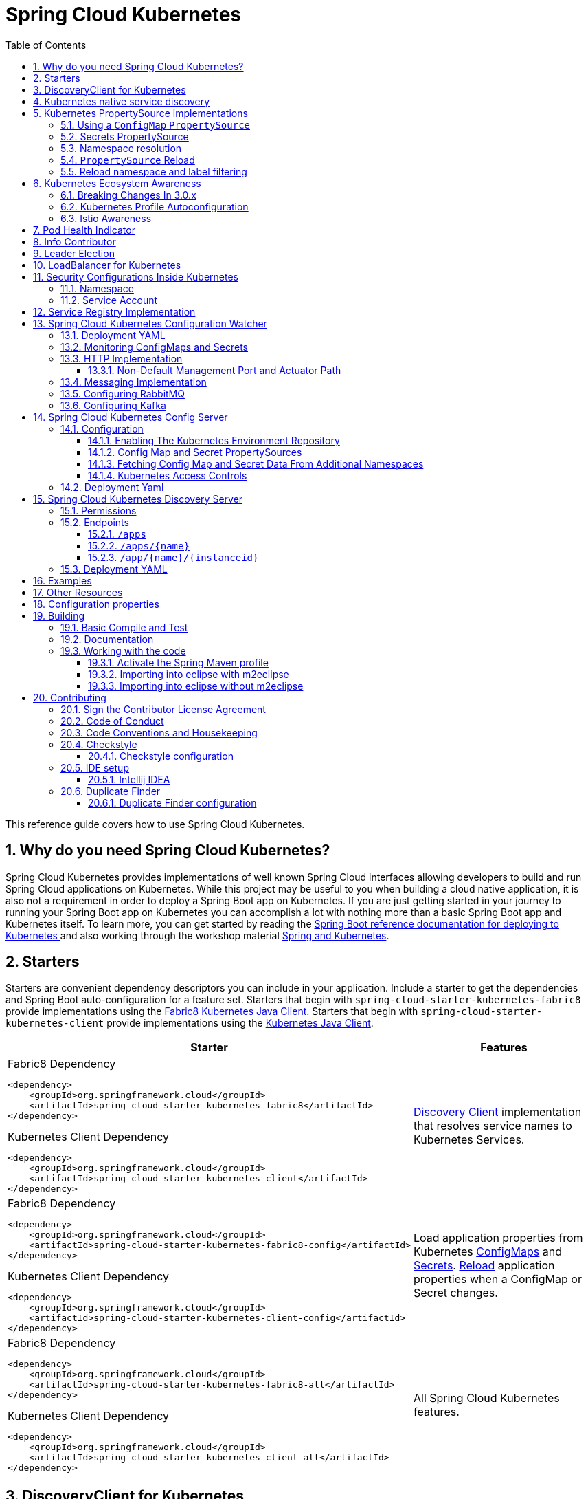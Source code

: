 ////
DO NOT EDIT THIS FILE. IT WAS GENERATED.
Manual changes to this file will be lost when it is generated again.
Edit the files in the src/main/asciidoc/ directory instead.
////


= Spring Cloud Kubernetes
:doctype: book
:idprefix:
:idseparator: -
:toc: left
:toclevels: 4
:tabsize: 4
:numbered:
:sectanchors:
:sectnums:
:icons: font
:hide-uri-scheme:
:docinfo: shared,private

:sc-ext: java
:project-full-name: Spring Cloud Kubernetes
:all: {asterisk}{asterisk}

This reference guide covers how to use Spring Cloud Kubernetes.

== Why do you need Spring Cloud Kubernetes?

Spring Cloud Kubernetes provides implementations of well known Spring Cloud interfaces allowing developers to build and run Spring Cloud applications on Kubernetes.  While this project may be useful to you when building a cloud native application, it is also not a requirement in order to deploy a Spring Boot app on Kubernetes.  If you are just getting started in your journey to running your Spring Boot app on Kubernetes you can accomplish a lot with nothing more than a basic Spring Boot app and Kubernetes itself.  To learn more, you can get started by reading the https://docs.spring.io/spring-boot/docs/current/reference/htmlsingle/#cloud-deployment-kubernetes[Spring Boot reference documentation for deploying to Kubernetes ] and also working through the workshop material https://hackmd.io/@ryanjbaxter/spring-on-k8s-workshop[Spring and Kubernetes].

== Starters

Starters are convenient dependency descriptors you can include in your
application. Include a starter to get the dependencies and Spring Boot
auto-configuration for a feature set.  Starters that begin with `spring-cloud-starter-kubernetes-fabric8`
provide implementations using the https://github.com/fabric8io/kubernetes-client[Fabric8 Kubernetes Java Client].
Starters that begin with
`spring-cloud-starter-kubernetes-client` provide implementations using the https://github.com/kubernetes-client/java[Kubernetes Java Client].

[cols="a,d"]
|===
| Starter | Features

| [source,xml]
.Fabric8 Dependency
----
<dependency>
    <groupId>org.springframework.cloud</groupId>
    <artifactId>spring-cloud-starter-kubernetes-fabric8</artifactId>
</dependency>
----

[source,xml]
.Kubernetes Client Dependency
----
<dependency>
    <groupId>org.springframework.cloud</groupId>
    <artifactId>spring-cloud-starter-kubernetes-client</artifactId>
</dependency>
----
| <<DiscoveryClient for Kubernetes,Discovery Client>> implementation that
resolves service names to Kubernetes Services.

| [source,xml]
.Fabric8 Dependency
----
<dependency>
    <groupId>org.springframework.cloud</groupId>
    <artifactId>spring-cloud-starter-kubernetes-fabric8-config</artifactId>
</dependency>
----

[source,xml]
.Kubernetes Client Dependency
----
<dependency>
    <groupId>org.springframework.cloud</groupId>
    <artifactId>spring-cloud-starter-kubernetes-client-config</artifactId>
</dependency>
----
| Load application properties from Kubernetes
<<configmap-propertysource,ConfigMaps>> and <<Secrets PropertySource,Secrets>>.
<<propertysource-reload,Reload>> application properties when a ConfigMap or
Secret changes.

| [source,xml]
.Fabric8 Dependency
----
<dependency>
    <groupId>org.springframework.cloud</groupId>
    <artifactId>spring-cloud-starter-kubernetes-fabric8-all</artifactId>
</dependency>
----

[source,xml]
.Kubernetes Client Dependency
----
<dependency>
    <groupId>org.springframework.cloud</groupId>
    <artifactId>spring-cloud-starter-kubernetes-client-all</artifactId>
</dependency>
----
| All Spring Cloud Kubernetes features.
|===

== DiscoveryClient for Kubernetes

This project provides an implementation of https://github.com/spring-cloud/spring-cloud-commons/blob/master/spring-cloud-commons/src/main/java/org/springframework/cloud/client/discovery/DiscoveryClient.java[Discovery Client]
for https://kubernetes.io[Kubernetes].
This client lets you query Kubernetes endpoints (see https://kubernetes.io/docs/user-guide/services/[services]) by name.
A service is typically exposed by the Kubernetes API server as a collection of endpoints that represent `http` and `https` addresses and that a client can
access from a Spring Boot application running as a pod.

This is something that you get for free by adding the following dependency inside your project:

====
HTTP Based `DiscoveryClient`
[source,xml]
----
<dependency>
    <groupId>org.springframework.cloud</groupId>
    <artifactId>spring-cloud-starter-kubernetes-discoveryclient</artifactId>
</dependency>
----
====

NOTE: `spring-cloud-starter-kubernetes-discoveryclient` is designed to be used with the
<<spring-cloud-kubernetes-discoveryserver, Spring Cloud Kubernetes DiscoveryServer>>.

====
Fabric8 Kubernetes Client
[source,xml]
----
<dependency>
    <groupId>org.springframework.cloud</groupId>
    <artifactId>spring-cloud-starter-kubernetes-fabric8</artifactId>
</dependency>
----
====

====
Kubernetes Java Client
[source,xml]
----
<dependency>
    <groupId>org.springframework.cloud</groupId>
    <artifactId>spring-cloud-starter-kubernetes-client</artifactId>
</dependency>
----
====

To enable loading of the `DiscoveryClient`, add `@EnableDiscoveryClient` to the according configuration or application class, as the following example shows:

====
[source,java]
----
@SpringBootApplication
@EnableDiscoveryClient
public class Application {
  public static void main(String[] args) {
    SpringApplication.run(Application.class, args);
  }
}
----
====

Then you can inject the client in your code simply by autowiring it, as the following example shows:

====
[source,java]
----
@Autowired
private DiscoveryClient discoveryClient;
----
====

You can choose to enable `DiscoveryClient` from all namespaces by setting the following property in `application.properties`:

====
[source]
----
spring.cloud.kubernetes.discovery.all-namespaces=true
----
====

To discover services and endpoints only from specified namespaces you should set property `all-namespaces` to `false` and set the following property in `application.properties` (in this example namespaces are: `ns1` and `ns2`).

====
[source]
----
spring.cloud.kubernetes.discovery.namespaces[0]=ns1
spring.cloud.kubernetes.discovery.namespaces[1]=ns2
----
====

To discover service endpoint addresses that are not marked as "ready" by the kubernetes api server, you can set the following property in `application.properties` (default: false):

====
[source]
----
spring.cloud.kubernetes.discovery.include-not-ready-addresses=true
----
NOTE: This might be useful when discovering services for monitoring purposes, and would enable inspecting the `/health` endpoint of not-ready service instances.
====

If your service exposes multiple ports, you will need to specify which port the `DiscoveryClient` should use.
The `DiscoveryClient` will choose the port using the following logic.

1. If the service has a label `primary-port-name` it will use the port with the name specified in the label's value.
2. If no label is present, then the port name specified in `spring.cloud.kubernetes.discovery.primary-port-name` will be used.
3. If neither of the above are specified it will use the port named `https`.
4. If none of the above conditions are met it will use the port named `http`.
5. As a last resort it wil pick the first port in the list of ports.

WARNING:  The last option may result in non-deterministic behaviour.
Please make sure to configure your service and/or application accordingly.

By default all of the ports and their names will be added to the metadata of the `ServiceInstance`.

If, for any reason, you need to disable the `DiscoveryClient`, you can set the following property in `application.properties`:

====
[source]
----
spring.cloud.kubernetes.discovery.enabled=false
----
====

Some Spring Cloud components use the `DiscoveryClient` in order to obtain information about the local service instance. For
this to work, you need to align the Kubernetes service name with the `spring.application.name` property.

NOTE:  `spring.application.name` has no effect as far as the name registered for the application within Kubernetes

Spring Cloud Kubernetes can also watch the Kubernetes service catalog for changes and update the
`DiscoveryClient` implementation accordingly. By "watch" we mean that we will publish a heartbeat event every `spring.cloud.kubernetes.discovery.catalog-services-watch-delay`
milliseconds (by default it is `30000`). The heartbeat event will contain the target references (and their namespaces of the addresses of all endpoints
(for the exact details of what will get returned you can take a look inside `KubernetesCatalogWatch`). This is an implementation detail, and listeners of the heartbeat event
should not rely on the details. Instead, they should see if there are differences between two subsequent heartbeats via `equals` method. We will take care to return a correct implementation that adheres to the equals contract.
The endpoints will be queried in either all namespaces (enabled via `spring.cloud.kubernetes.discovery.all-namespaces=true`), or
we will use: xref:property-source-config.adoc#namespace-resolution[Namespace Resolution].




In order to enable this functionality you need to add
`@EnableScheduling` on a configuration class in your application.

== Kubernetes native service discovery

Kubernetes itself is capable of (server side) service discovery (see: https://kubernetes.io/docs/concepts/services-networking/service/#discovering-services).
Using native kubernetes service discovery ensures compatibility with additional tooling, such as Istio (https://istio.io), a service mesh that is capable of load balancing, circuit breaker, failover, and much more.

The caller service then need only refer to names resolvable in a particular Kubernetes cluster. A simple implementation might use a spring `RestTemplate` that refers to a fully qualified domain name (FQDN), such as `https://{service-name}.{namespace}.svc.{cluster}.local:{service-port}`.

Additionally, you can use Hystrix for:

* Circuit breaker implementation on the caller side, by annotating the spring boot application class with `@EnableCircuitBreaker`
* Fallback functionality, by annotating the respective method with `@HystrixCommand(fallbackMethod=`

== Kubernetes PropertySource implementations

The most common approach to configuring your Spring Boot application is to create an `application.properties` or `application.yaml` or
an `application-profile.properties` or `application-profile.yaml` file that contains key-value pairs that provide customization values to your
application or Spring Boot starters. You can override these properties by specifying system properties or environment
variables.

To enable this functionality you need to set `spring.config.import=kubernetes:` in your application's configuration properties.
Currently you can not specify a ConfigMap or Secret to load using `spring.config.import`, by default Spring Cloud Kubernetes
will load a ConfigMap and/or Secret based on the `spring.application.name` property.  If `spring.application.name` is not set it will
load a ConfigMap and/or Secret with the name `application`.

If you would like to load Kubernetes `PropertySource`s during the bootstrap phase like it worked prior to the 3.0.x release
you can either add `spring-cloud-starter-bootstrap` to your application's classpath or set `spring.cloud.bootstrap.enabled=true`
as an environment variable.

[[configmap-propertysource]]
=== Using a `ConfigMap` `PropertySource`

Kubernetes provides a resource named https://kubernetes.io/docs/user-guide/configmap/[`ConfigMap`] to externalize the
parameters to pass to your application in the form of key-value pairs or embedded `application.properties` or `application.yaml` files.
The link:https://github.com/spring-cloud/spring-cloud-kubernetes/tree/master/spring-cloud-kubernetes-fabric8-config[Spring Cloud Kubernetes Config] project makes Kubernetes `ConfigMap` instances available
during application startup and triggers hot reloading of beans or Spring context when changes are detected on
observed `ConfigMap` instances.

Everything that follows is explained mainly referring to examples using ConfigMaps, but the same stands for
Secrets, i.e.: every feature is supported for both.

The default behavior is to create a `Fabric8ConfigMapPropertySource` (or a `KubernetesClientConfigMapPropertySource`) based on a Kubernetes `ConfigMap` that has a `metadata.name` value of either the name of
your Spring application (as defined by its `spring.application.name` property) or a custom name defined within the
`application.properties` file under the following key: `spring.cloud.kubernetes.config.name`.

However, more advanced configuration is possible where you can use multiple `ConfigMap` instances.
The `spring.cloud.kubernetes.config.sources` list makes this possible.
For example, you could define the following `ConfigMap` instances:

====
[source,yaml]
----
spring:
  application:
    name: cloud-k8s-app
  cloud:
    kubernetes:
      config:
        name: default-name
        namespace: default-namespace
        sources:
         # Spring Cloud Kubernetes looks up a ConfigMap named c1 in namespace default-namespace
         - name: c1
         # Spring Cloud Kubernetes looks up a ConfigMap named default-name in whatever namespace n2
         - namespace: n2
         # Spring Cloud Kubernetes looks up a ConfigMap named c3 in namespace n3
         - namespace: n3
           name: c3
----
====

In the preceding example, if `spring.cloud.kubernetes.config.namespace` had not been set,
the `ConfigMap` named `c1` would be looked up in the namespace that the application runs.
See <<namespace-resolution,Namespace resolution>> to get a better understanding of how the namespace
of the application is resolved.


Any matching `ConfigMap` that is found is processed as follows:

* Apply individual configuration properties.
* Apply as `yaml` (or `properties`) the content of any property that is named by the value of `spring.application.name`
  (if it's not present, by `application.yaml/properties`)
* Apply as a properties file the content of the above name + each active profile.

An example should make a lot more sense. Let's suppose that `spring.application.name=my-app` and that
we have a single active profile called `k8s`. For a configuration as below:


====
[source]
----
kind: ConfigMap
apiVersion: v1
metadata:
  name: my-app
data:
  my-app.yaml: |-
    ...
  my-app-k8s.yaml: |-
    ..
  my-app-dev.yaml: |-
   ..
  someProp: someValue
----
====

These is what we will end-up loading:

 - `my-app.yaml` treated as a file
 - `my-app-k8s.yaml` treated as a file
 - `my-app-dev.yaml` _ignored_, since `dev` is _not_ an active profile
 - `someProp: someValue` plain property

The single exception to the aforementioned flow is when the `ConfigMap` contains a *single* key that indicates
the file is a YAML or properties file. In that case, the name of the key does NOT have to be `application.yaml` or
`application.properties` (it can be anything) and the value of the property is treated correctly.
This features facilitates the use case where the `ConfigMap` was created by using something like the following:

====
[source]
----
kubectl create configmap game-config --from-file=/path/to/app-config.yaml
----
====

Assume that we have a Spring Boot application named `demo` that uses the following properties to read its thread pool
configuration.

* `pool.size.core`
* `pool.size.maximum`

This can be externalized to config map in `yaml` format as follows:

====
[source,yaml]
----
kind: ConfigMap
apiVersion: v1
metadata:
  name: demo
data:
  pool.size.core: 1
  pool.size.max: 16
----
====

Individual properties work fine for most cases. However, sometimes, embedded `yaml` is more convenient. In this case, we
use a single property named `application.yaml` to embed our `yaml`, as follows:

====
[source,yaml]
----
kind: ConfigMap
apiVersion: v1
metadata:
  name: demo
data:
  application.yaml: |-
    pool:
      size:
        core: 1
        max:16
----
====

The following example also works:

====
[source,yaml]
----
kind: ConfigMap
apiVersion: v1
metadata:
  name: demo
data:
  custom-name.yaml: |-
    pool:
      size:
        core: 1
        max:16
----
====

You can also define the search to happen based on labels, for example:


====
[source,yaml]
----
spring:
  application:
    name: labeled-configmap-with-prefix
  cloud:
    kubernetes:
      config:
        enableApi: true
        useNameAsPrefix: true
        namespace: spring-k8s
        sources:
          - labels:
              letter: a
----
====

This will search for every configmap in namespace `spring-k8s` that has labels `{letter : a}`. The important
thing to notice here is that unlike reading a configmap by name, this can result in _multiple_ config maps read.
As usual, the same feature is supported for secrets.

You can also configure Spring Boot applications differently depending on active profiles that are merged together
when the `ConfigMap` is read. You can provide different property values for different profiles by using an
`application.properties` or `application.yaml` property, specifying profile-specific values, each in their own document
(indicated by the `---` sequence), as follows:

====
[source,yaml]
----
kind: ConfigMap
apiVersion: v1
metadata:
  name: demo
data:
  application.yml: |-
    greeting:
      message: Say Hello to the World
    farewell:
      message: Say Goodbye
    ---
    spring:
      profiles: development
    greeting:
      message: Say Hello to the Developers
    farewell:
      message: Say Goodbye to the Developers
    ---
    spring:
      profiles: production
    greeting:
      message: Say Hello to the Ops
----
====

In the preceding case, the configuration loaded into your Spring Application with the `development` profile is as follows:

====
[source,yaml]
----
  greeting:
    message: Say Hello to the Developers
  farewell:
    message: Say Goodbye to the Developers
----
====

However, if the `production` profile is active, the configuration becomes:

====
[source,yaml]
----
  greeting:
    message: Say Hello to the Ops
  farewell:
    message: Say Goodbye
----
====

If both profiles are active, the property that appears last within the `ConfigMap` overwrites any preceding values.

Another option is to create a different config map per profile and spring boot will automatically fetch it based
on active profiles

====
[source,yaml]
----
kind: ConfigMap
apiVersion: v1
metadata:
  name: demo
data:
  application.yml: |-
    greeting:
      message: Say Hello to the World
    farewell:
      message: Say Goodbye
----
====
====
[source,yaml]
----
kind: ConfigMap
apiVersion: v1
metadata:
  name: demo-development
data:
  application.yml: |-
    spring:
      profiles: development
    greeting:
      message: Say Hello to the Developers
    farewell:
      message: Say Goodbye to the Developers
----
====
====
[source,yaml]
----
kind: ConfigMap
apiVersion: v1
metadata:
  name: demo-production
data:
  application.yml: |-
    spring:
      profiles: production
    greeting:
      message: Say Hello to the Ops
    farewell:
      message: Say Goodbye
----
====


To tell Spring Boot which `profile` should be enabled see the https://docs.spring.io/spring-boot/docs/current/reference/html/features.html#features.profiles[Spring Boot documentation].
One option for activating a specific profile when deploying to Kubernetes is to launch your Spring Boot application with an environment variable that you can define in the PodSpec at the container specification.
 Deployment resource file, as follows:

====
[source,yaml]
----
apiVersion: apps/v1
kind: Deployment
metadata:
  name: deployment-name
  labels:
    app: deployment-name
spec:
  replicas: 1
  selector:
    matchLabels:
      app: deployment-name
  template:
    metadata:
      labels:
        app: deployment-name
    spec:
        containers:
        - name: container-name
          image: your-image
          env:
          - name: SPRING_PROFILES_ACTIVE
            value: "development"
----
====

You could run into a situation where there are multiple configs maps that have the same property names. For example:

====
[source,yaml]
----
kind: ConfigMap
apiVersion: v1
metadata:
  name: config-map-one
data:
  application.yml: |-
    greeting:
      message: Say Hello from one
----
====

and

====
[source,yaml]
----
kind: ConfigMap
apiVersion: v1
metadata:
  name: config-map-two
data:
  application.yml: |-
    greeting:
      message: Say Hello from two
----
====

Depending on the order in which you place these in `bootstrap.yaml|properties`, you might end up with an un-expected result (the last config map wins). For example:

====
[source,yaml]
----
spring:
  application:
    name: cloud-k8s-app
  cloud:
    kubernetes:
      config:
        namespace: default-namespace
        sources:
         - name: config-map-two
         - name: config-map-one
----
====

will result in property `greetings.message` being `Say Hello from one`.

There is a way to change this default configuration by specifying `useNameAsPrefix`. For example:

====
[source,yaml]
----
spring:
  application:
    name: with-prefix
  cloud:
    kubernetes:
      config:
        useNameAsPrefix: true
        namespace: default-namespace
        sources:
          - name: config-map-one
            useNameAsPrefix: false
          - name: config-map-two
----
====

Such a configuration will result in two properties being generated:

 - `greetings.message` equal to `Say Hello from one`.

 - `config-map-two.greetings.message` equal to `Say Hello from two`

Notice that `spring.cloud.kubernetes.config.useNameAsPrefix` has a _lower_ priority than `spring.cloud.kubernetes.config.sources.useNameAsPrefix`.
This allows you to set a "default" strategy for all sources, at the same time allowing to override only a few.

If using the config map name is not an option, you can specify a different strategy, called : `explicitPrefix`. Since this is an _explicit_ prefix that
you select, it can only be supplied to the `sources` level. At the same time it has a higher priority than `useNameAsPrefix`. Let's suppose we have a third config map with these entries:


====
[source,yaml]
----
kind: ConfigMap
apiVersion: v1
metadata:
  name: config-map-three
data:
  application.yml: |-
    greeting:
      message: Say Hello from three
----
====

A configuration like the one below:

====
[source,yaml]
----
spring:
  application:
    name: with-prefix
  cloud:
    kubernetes:
      config:
        useNameAsPrefix: true
        namespace: default-namespace
        sources:
          - name: config-map-one
            useNameAsPrefix: false
          - name: config-map-two
            explicitPrefix: two
          - name: config-map-three
----
====

will result in three properties being generated:

 - `greetings.message` equal to `Say Hello from one`.

 - `two.greetings.message` equal to `Say Hello from two`.

 - `config-map-three.greetings.message` equal to `Say Hello from three`.

The same way you configure a prefix for configmaps, you can do it for secrets also; both for secrets that are based on name
and the ones based on labels. For example:

====
[source.yaml]
----
spring:
  application:
    name: prefix-based-secrets
  cloud:
    kubernetes:
      secrets:
        enableApi: true
        useNameAsPrefix: true
        namespace: spring-k8s
        sources:
          - labels:
              letter: a
            useNameAsPrefix: false
          - labels:
              letter: b
            explicitPrefix: two
          - labels:
              letter: c
          - labels:
              letter: d
            useNameAsPrefix: true
          - name: my-secret
----
====

The same processing rules apply when generating property source as for config maps. The only difference is that
potentially, looking up secrets by labels can mean that we find more than one source. In such a case, prefix (if specified via `useNameAsPrefix`)
will be the names of all secrets found for those particular labels.

One more thing to bear in mind is that we support `prefix` per _source_, not per secret. The easiest way to explain this is via an example:

====
[source.yaml]
----
spring:
  application:
    name: prefix-based-secrets
  cloud:
    kubernetes:
      secrets:
        enableApi: true
        useNameAsPrefix: true
        namespace: spring-k8s
        sources:
          - labels:
              color: blue
            useNameAsPrefix: true
----
====

Suppose that a query matching such a label will provide two secrets as a result: `secret-a` and `secret-b`.
Both of these secrets have the same property name: `color=sea-blue` and `color=ocean-blue`. It is undefined which
`color` will end-up as part of property sources, but the prefix for it will be `secret-a.secret-b`
(concatenated sorted naturally, names of the secrets).

If you need more fine-grained results, adding more labels to identify the secret uniquely would be an option.



By default, besides reading the config map that is specified in the `sources` configuration, Spring will also try to read
all properties from "profile aware" sources. The easiest way to explain this is via an example. Let's suppose your application
enables a profile called "dev" and you have a configuration like the one below:

====
[source,yaml]
----
spring:
  application:
    name: spring-k8s
  cloud:
    kubernetes:
      config:
        namespace: default-namespace
        sources:
          - name: config-map-one
----
====

Besides reading the `config-map-one`, Spring will also try to read `config-map-one-dev`; in this particular order. Each active profile
generates such a profile aware config map.

Though your application should not be impacted by such a config map, it can be disabled if needed:

====
[source,yaml]
----
spring:
  application:
    name: spring-k8s
  cloud:
    kubernetes:
      config:
        includeProfileSpecificSources: false
        namespace: default-namespace
        sources:
          - name: config-map-one
            includeProfileSpecificSources: false
----
====

Notice that just like before, there are two levels where you can specify this property: for all config maps or
for individual ones; the latter having a higher priority.

NOTE: You should check the security configuration section. To access config maps from inside a pod you need to have the correct
Kubernetes service accounts, roles and role bindings.

Another option for using `ConfigMap` instances is to mount them into the Pod by running the Spring Cloud Kubernetes application
and having Spring Cloud Kubernetes read them from the file system.
This behavior is controlled by the `spring.cloud.kubernetes.config.paths` property. You can use it in
addition to or instead of the mechanism described earlier.
You can specify multiple (exact) file paths in `spring.cloud.kubernetes.config.paths` by using the `,` delimiter.

NOTE: You have to provide the full exact path to each property file, because directories are not being recursively parsed.

NOTE:  If you use `spring.cloud.kubernetes.config.paths` or `spring.cloud.kubernetes.secrets.path` the automatic reload
functionality will not work.  You will need to make a `POST` request to the `/actuator/refresh` endpoint or
restart/redeploy the application.

[#config-map-fail-fast]
In some cases, your application may be unable to load some of your `ConfigMaps` using the Kubernetes API.
If you want your application to fail the start-up process in such cases, you can set
`spring.cloud.kubernetes.config.fail-fast=true` to make the application start-up fail with an Exception.

[#config-map-retry]
You can also make your application retry loading `ConfigMap` property sources on a failure. First, you need to
set `spring.cloud.kubernetes.config.fail-fast=true`. Then you need to add `spring-retry`
and `spring-boot-starter-aop` to your classpath. You can configure retry properties such as
the maximum number of attempts, backoff options like initial interval, multiplier, max interval by setting the
`spring.cloud.kubernetes.config.retry.*` properties.

NOTE: If you already have `spring-retry` and `spring-boot-starter-aop` on the classpath for some reason
and want to enable fail-fast, but do not want retry to be enabled; you can disable retry for `ConfigMap` `PropertySources`
by setting `spring.cloud.kubernetes.config.retry.enabled=false`.

.Properties:
[options="header,footer"]
|===
| Name                                                    | Type      | Default                      | Description
| `spring.cloud.kubernetes.config.enabled`                | `Boolean` | `true`                       | Enable ConfigMaps `PropertySource`
| `spring.cloud.kubernetes.config.name`                   | `String`  | `${spring.application.name}` | Sets the name of `ConfigMap` to look up
| `spring.cloud.kubernetes.config.namespace`              | `String`  | Client namespace             | Sets the Kubernetes namespace where to lookup
| `spring.cloud.kubernetes.config.paths`                  | `List`    | `null`                       | Sets the paths where `ConfigMap` instances are mounted
| `spring.cloud.kubernetes.config.enableApi`              | `Boolean` | `true`                       | Enable or disable consuming `ConfigMap` instances through APIs
| `spring.cloud.kubernetes.config.fail-fast`              | `Boolean` | `false`                      | Enable or disable failing the application start-up when an error occurred while loading a `ConfigMap`
| `spring.cloud.kubernetes.config.retry.enabled`          | `Boolean` | `true`                       | Enable or disable config retry.
| `spring.cloud.kubernetes.config.retry.initial-interval` | `Long`    | `1000`                       | Initial retry interval in milliseconds.
| `spring.cloud.kubernetes.config.retry.max-attempts`     | `Integer` | `6`                          | Maximum number of attempts.
| `spring.cloud.kubernetes.config.retry.max-interval`     | `Long`    | `2000`                       | Maximum interval for backoff.
| `spring.cloud.kubernetes.config.retry.multiplier`       | `Double`  | `1.1`                        | Multiplier for next interval.
|===

=== Secrets PropertySource

Kubernetes has the notion of https://kubernetes.io/docs/concepts/configuration/secret/[Secrets] for storing
sensitive data such as passwords, OAuth tokens, and so on. This project provides integration with `Secrets` to make secrets
accessible by Spring Boot applications. You can explicitly enable or disable This feature by setting the `spring.cloud.kubernetes.secrets.enabled` property.

When enabled, the `Fabric8SecretsPropertySource` looks up Kubernetes for `Secrets` from the following sources:

. Reading recursively from secrets mounts
. Named after the application (as defined by `spring.application.name`)
. Matching some labels

*Note:*

By default, consuming Secrets through the API (points 2 and 3 above) *is not enabled* for security reasons. The permission 'list' on secrets allows clients to inspect secrets values in the specified namespace.
Further, we recommend that containers share secrets through mounted volumes.

If you enable consuming Secrets through the API, we recommend that you limit access to Secrets by using an authorization policy, such as RBAC.
For more information about risks and best practices when consuming Secrets through the API refer to https://kubernetes.io/docs/concepts/configuration/secret/#best-practices[this doc].

If the secrets are found, their data is made available to the application.

Assume that we have a spring boot application named `demo` that uses properties to read its database
configuration. We can create a Kubernetes secret by using the following command:

====
[source]
----
kubectl create secret generic db-secret --from-literal=username=user --from-literal=password=p455w0rd
----
====

The preceding command would create the following secret (which you can see by using `kubectl get secrets db-secret -o yaml`):

====
[source,yaml]
----
apiVersion: v1
data:
  password: cDQ1NXcwcmQ=
  username: dXNlcg==
kind: Secret
metadata:
  creationTimestamp: 2017-07-04T09:15:57Z
  name: db-secret
  namespace: default
  resourceVersion: "357496"
  selfLink: /api/v1/namespaces/default/secrets/db-secret
  uid: 63c89263-6099-11e7-b3da-76d6186905a8
type: Opaque
----
====

Note that the data contains Base64-encoded versions of the literal provided by the `create` command.

Your application can then use this secret -- for example, by exporting the secret's value as environment variables:

====
[source,yaml]
----
apiVersion: v1
kind: Deployment
metadata:
  name: ${project.artifactId}
spec:
   template:
     spec:
       containers:
         - env:
            - name: DB_USERNAME
              valueFrom:
                 secretKeyRef:
                   name: db-secret
                   key: username
            - name: DB_PASSWORD
              valueFrom:
                 secretKeyRef:
                   name: db-secret
                   key: password
----
====

You can select the Secrets to consume in a number of ways:

. By listing the directories where secrets are mapped:
+
====
[source,bash]
----
-Dspring.cloud.kubernetes.secrets.paths=/etc/secrets/db-secret,etc/secrets/postgresql
----
====
+
If you have all the secrets mapped to a common root, you can set them like:
+
====
[source,bash]
----
-Dspring.cloud.kubernetes.secrets.paths=/etc/secrets
----
====

. By setting a named secret:
+
====
[source,bash]
----
-Dspring.cloud.kubernetes.secrets.name=db-secret
----
====

. By defining a list of labels:
+
====
[source,bash]
----
-Dspring.cloud.kubernetes.secrets.labels.broker=activemq
-Dspring.cloud.kubernetes.secrets.labels.db=postgresql
----
====

As the case with `ConfigMap`, more advanced configuration is also possible where you can use multiple `Secret`
instances. The `spring.cloud.kubernetes.secrets.sources` list makes this possible.
For example, you could define the following `Secret` instances:

====
[source,yaml]
----
spring:
  application:
    name: cloud-k8s-app
  cloud:
    kubernetes:
      secrets:
        name: default-name
        namespace: default-namespace
        sources:
         # Spring Cloud Kubernetes looks up a Secret named s1 in namespace default-namespace
         - name: s1
         # Spring Cloud Kubernetes looks up a Secret named default-name in namespace n2
         - namespace: n2
         # Spring Cloud Kubernetes looks up a Secret named s3 in namespace n3
         - namespace: n3
           name: s3
----
====

In the preceding example, if `spring.cloud.kubernetes.secrets.namespace` had not been set,
the `Secret` named `s1` would be looked up in the namespace that the application runs.
See <<namespace-resolution,namespace-resolution>> to get a better understanding of how the namespace
of the application is resolved.

<<config-map-fail-fast,Similar to the `ConfigMaps`>>; if you want your application to fail to start
when it is unable to load `Secrets` property sources, you can set `spring.cloud.kubernetes.secrets.fail-fast=true`.

It is also possible to enable retry for `Secret` property sources <<config-map-retry,like the `ConfigMaps`>>.
As with the `ConfigMap` property sources, first you need to set `spring.cloud.kubernetes.secrets.fail-fast=true`.
Then you need to add `spring-retry` and `spring-boot-starter-aop` to your classpath.
Retry behavior of the `Secret` property sources can be configured by setting the `spring.cloud.kubernetes.secrets.retry.*`
properties.

NOTE: If you already have `spring-retry` and `spring-boot-starter-aop` on the classpath for some reason
and want to enable fail-fast, but do not want retry to be enabled; you can disable retry for `Secrets` `PropertySources`
by setting `spring.cloud.kubernetes.secrets.retry.enabled=false`.

.Properties:
[options="header,footer"]
|===
| Name                                                     | Type      | Default                      | Description
| `spring.cloud.kubernetes.secrets.enabled`                | `Boolean` | `true`                       | Enable Secrets `PropertySource`
| `spring.cloud.kubernetes.secrets.name`                   | `String`  | `${spring.application.name}` | Sets the name of the secret to look up
| `spring.cloud.kubernetes.secrets.namespace`              | `String`  | Client namespace             | Sets the Kubernetes namespace where to look up
| `spring.cloud.kubernetes.secrets.labels`                 | `Map`     | `null`                       | Sets the labels used to lookup secrets
| `spring.cloud.kubernetes.secrets.paths`                  | `List`    | `null`                       | Sets the paths where secrets are mounted (example 1)
| `spring.cloud.kubernetes.secrets.enableApi`              | `Boolean` | `false`                      | Enables or disables consuming secrets through APIs (examples 2 and 3)
| `spring.cloud.kubernetes.secrets.fail-fast`              | `Boolean` | `false`                      | Enable or disable failing the application start-up when an error occurred while loading a `Secret`
| `spring.cloud.kubernetes.secrets.retry.enabled`          | `Boolean` | `true`                       | Enable or disable secrets retry.
| `spring.cloud.kubernetes.secrets.retry.initial-interval` | `Long`    | `1000`                       | Initial retry interval in milliseconds.
| `spring.cloud.kubernetes.secrets.retry.max-attempts`     | `Integer` | `6`                          | Maximum number of attempts.
| `spring.cloud.kubernetes.secrets.retry.max-interval`     | `Long`    | `2000`                       | Maximum interval for backoff.
| `spring.cloud.kubernetes.secrets.retry.multiplier`       | `Double`  | `1.1`                        | Multiplier for next interval.
|===

Notes:

* The `spring.cloud.kubernetes.secrets.labels` property behaves as defined by
https://github.com/spring-projects/spring-boot/wiki/Spring-Boot-Configuration-Binding#map-based-binding[Map-based binding].
* The `spring.cloud.kubernetes.secrets.paths` property behaves as defined by
https://github.com/spring-projects/spring-boot/wiki/Spring-Boot-Configuration-Binding#collection-based-binding[Collection-based binding].
* Access to secrets through the API may be restricted for security reasons. The preferred way is to mount secrets to the Pod.

You can find an example of an application that uses secrets (though it has not been updated to use the new `spring-cloud-kubernetes` project) at
https://github.com/fabric8-quickstarts/spring-boot-camel-config[spring-boot-camel-config]

[[namespace-resolution]]
=== Namespace resolution
Finding an application namespace happens on a best-effort basis. There are some steps that we iterate in order
to find it. The easiest and most common one, is to specify it in the proper configuration, for example:

====
[source,yaml]
----
spring:
  application:
    name: app
  cloud:
    kubernetes:
      secrets:
        name: secret
        namespace: default
        sources:
         # Spring Cloud Kubernetes looks up a Secret named 'a' in namespace 'default'
         - name: a
         # Spring Cloud Kubernetes looks up a Secret named 'secret' in namespace 'b'
         - namespace: b
         # Spring Cloud Kubernetes looks up a Secret named 'd' in namespace 'c'
         - namespace: c
           name: d
----
====

Remember that the same can be done for config maps. If such a namespace is not specified, it will be read (in this order):

1. from property `spring.cloud.kubernetes.client.namespace`
2. from a String residing in a file denoted by `spring.cloud.kubernetes.client.serviceAccountNamespacePath` property
3. from a String residing in `/var/run/secrets/kubernetes.io/serviceaccount/namespace` file
(kubernetes default namespace path)
4. from a designated client method call (for example fabric8's : `KubernetesClient::getNamespace`), if the client provides
such a method. This, in turn, could be configured via environment properties. For example fabric8 client can be configured via
"KUBERNETES_NAMESPACE" property; consult the client documentation for exact details.

Failure to find a namespace from the above steps will result in an Exception being raised.

=== `PropertySource` Reload

WARNING:  This functionality has been deprecated in the 2020.0 release.  Please see
the <<spring-cloud-kubernetes-configuration-watcher>> controller for an alternative way
to achieve the same functionality.

Some applications may need to detect changes on external property sources and update their internal status to reflect the new configuration.
The reload feature of Spring Cloud Kubernetes is able to trigger an application reload when a related `ConfigMap` or
`Secret` changes.

By default, this feature is disabled. You can enable it by using the `spring.cloud.kubernetes.reload.enabled=true` configuration property (for example, in the `application.properties` file).
Please notice that this will enable monitoring of configmaps only (i.e.: `spring.cloud.kubernetes.reload.monitoring-config-maps` will be set to `true`).
If you want to enable monitoring of secrets, this must be done explicitly via : `spring.cloud.kubernetes.reload.monitoring-secrets=true`.

The following levels of reload are supported (by setting the `spring.cloud.kubernetes.reload.strategy` property):

* `refresh` (default): Only configuration beans annotated with `@ConfigurationProperties` or `@RefreshScope` are reloaded.
This reload level leverages the refresh feature of Spring Cloud Context.

* `restart_context`: the whole Spring `ApplicationContext` is gracefully restarted. Beans are recreated with the new configuration.
In order for the restart context functionality to work properly you must enable and expose the restart actuator endpoint
[source,yaml]
====
----
management:
  endpoint:
    restart:
      enabled: true
  endpoints:
    web:
      exposure:
        include: restart
----
====

* `shutdown`: the Spring `ApplicationContext` is shut down to activate a restart of the container.
 When you use this level, make sure that the lifecycle of all non-daemon threads is bound to the `ApplicationContext`
and that a replication controller or replica set is configured to restart the pod.

Assuming that the reload feature is enabled with default settings (`refresh` mode), the following bean is refreshed when the config map changes:

====
[java, source]
----
@Configuration
@ConfigurationProperties(prefix = "bean")
public class MyConfig {

    private String message = "a message that can be changed live";

    // getter and setters

}
----
====

To see that changes effectively happen, you can create another bean that prints the message periodically, as follows

====
[source,java]
----
@Component
public class MyBean {

    @Autowired
    private MyConfig config;

    @Scheduled(fixedDelay = 5000)
    public void hello() {
        System.out.println("The message is: " + config.getMessage());
    }
}
----
====

You can change the message printed by the application by using a `ConfigMap`, as follows:

====
[source,yaml]
----
apiVersion: v1
kind: ConfigMap
metadata:
  name: reload-example
data:
  application.properties: |-
    bean.message=Hello World!
----
====

Any change to the property named `bean.message` in the `ConfigMap` associated with the pod is reflected in the
output. More generally speaking, changes associated to properties prefixed with the value defined by the `prefix`
field of the `@ConfigurationProperties` annotation are detected and reflected in the application.
<<configmap-propertysource,Associating a `ConfigMap` with a pod>> is explained earlier in this chapter.

The full example is available in https://github.com/spring-cloud/spring-cloud-kubernetes/tree/main/spring-cloud-kubernetes-examples/kubernetes-reload-example[`spring-cloud-kubernetes-reload-example`].

The reload feature supports two operating modes:

* Event (default): Watches for changes in config maps or secrets by using the Kubernetes API (web socket).
Any event produces a re-check on the configuration and, in case of changes, a reload.
The `view` role on the service account is required in order to listen for config map changes. A higher level role (such as `edit`) is required for secrets
(by default, secrets are not monitored).
* Polling: Periodically re-creates the configuration from config maps and secrets to see if it has changed.
You can configure the polling period by using the `spring.cloud.kubernetes.reload.period` property and defaults to 15 seconds.
It requires the same role as the monitored property source.
This means, for example, that using polling on file-mounted secret sources does not require particular privileges.

[[namespace-label-filtering]]
=== Reload namespace and label filtering
By default, a namespace chosen using the steps outlined in <<namespace-resolution,Namespace resolution>> will be used to listen to changes
in configmaps and secrets. i.e.: if you do not tell reload what namespaces and configmaps/secrets to watch for,
it will watch all configmaps/secrets from the namespace that will be computed using the above algorithm.

On the other hand, you can define a more fine-grained approach. For example, you can specify the namespaces where
changes will be monitored:

====
[source,yaml]
----
spring:
  application:
    name: event-reload
  cloud:
    kubernetes:
      reload:
        enabled: true
        strategy: shutdown
        mode: event
        namespaces:
          - my-namespace
----
====

Such a configuration will make the app watch changes only in the `my-namespace` namespace. Mind that this will
watch _all_ configmaps/secrets (depending on which one you enable). If you want an even more fine-grained approach,
you can enable "label-filtering". First we need to enable such support via : `enable-reload-filtering: true`

====
[source,yaml]
----
spring:
  application:
    name: event-reload
  cloud:
    kubernetes:
      reload:
        enabled: true
        strategy: shutdown
        mode: event
        namespaces:
          - my-namespaces
        monitoring-config-maps: true
        enable-reload-filtering: true
----
====

What this will do, is watch configmaps/secrets that only have the `spring.cloud.kubernetes.config.informer.enabled: true` label.

.Properties:
[options="header,footer"]
|===
| Name                                                     | Type      | Default                      | Description
| `spring.cloud.kubernetes.reload.enabled`                 | `Boolean` | `false`                      | Enables monitoring of property sources and configuration reload
| `spring.cloud.kubernetes.reload.monitoring-config-maps`  | `Boolean` | `true`                       | Allow monitoring changes in config maps
| `spring.cloud.kubernetes.reload.monitoring-secrets`      | `Boolean` | `false`                      | Allow monitoring changes in secrets
| `spring.cloud.kubernetes.reload.strategy`                | `Enum`    | `refresh`                    | The strategy to use when firing a reload (`refresh`, `restart_context`, or `shutdown`)
| `spring.cloud.kubernetes.reload.mode`                    | `Enum`    | `event`                      | Specifies how to listen for changes in property sources (`event` or `polling`)
| `spring.cloud.kubernetes.reload.period`                  | `Duration`| `15s`                        | The period for verifying changes when using the `polling` strategy
| `spring.cloud.kubernetes.reload.namespaces`              | `String[]`|                              | namespaces where we should watch for changes
| `spring.cloud.kubernetes.reload.enable-reload-filtering` | `String`  |                              | enabled labeled filtering for reload functionality
|===

Notes:

* You should not use properties under `spring.cloud.kubernetes.reload` in config maps or secrets. Changing such properties at runtime may lead to unexpected results.
* Deleting a property or the whole config map does not restore the original state of the beans when you use the `refresh` level.

== Kubernetes Ecosystem Awareness

All features described earlier in this guide work equally well, regardless of whether your application is running inside
Kubernetes. This is really helpful for development and troubleshooting.
From a development point of view, this lets you start your Spring Boot application and debug one
of the modules that is part of this project. You need not deploy it in Kubernetes,
as the code of the project relies on the
https://github.com/fabric8io/kubernetes-client[Fabric8 Kubernetes Java client], which is a fluent DSL that can
communicate by using `http` protocol to the REST API of the Kubernetes Server.

Kubernetes awareness is based on Spring Boot API, specifically on https://docs.spring.io/spring-boot/docs/current/api/org/springframework/boot/autoconfigure/condition/ConditionalOnCloudPlatform.html[ConditionalOnCloudPlatform].
That property will auto-detect if your application is currently deployed in kubernetes or not. It is possible to override
that setting via `spring.main.cloud-platform`.

For example, if you need to test some features, but do not want to deploy to a cluster, it is enough to set the:
`spring.main.cloud-platform=KUBERNETES`. This will make `spring-cloud-kubernetes` act as-if it is deployed in a real cluster.

NOTE:  If you have `spring-cloud-bootstrap-starter` on your classpath or are setting `spring.cloud.bootstrap.enabled=true` then
you will have to set `spring.main.cloud-platform` should be set in `bootstrap.{properties|yml}`
(or the profile specific one).  Also note that these properties: `spring.cloud.kubernetes.config.enabled` and `spring.cloud.kubernetes.secrets.enabled`
will only take effect when set in `bootstrap.{properties|yml}` when you have `spring-cloud-bootstrap-starter` on your classpath or are setting `spring.cloud.bootstrap.enabled=true`.

=== Breaking Changes In 3.0.x

In versions of Spring Cloud Kubernetes prior to `3.0.x`, Kubernetes awareness was implemented using `spring.cloud.kubernetes.enabled` property. This
property was removed and is un-supported. Instead, we use Spring Boot API: https://docs.spring.io/spring-boot/docs/current/api/org/springframework/boot/autoconfigure/condition/ConditionalOnCloudPlatform.html[ConditionalOnCloudPlatform].
If it is needed to explicitly enable or disable this awareness, use `spring.main.cloud-platform=NONE/KUBERNETES`.

=== Kubernetes Profile Autoconfiguration

When the application runs as a pod inside Kubernetes, a Spring profile named `kubernetes` automatically gets activated.
This lets you customize the configuration, to define beans that are applied when the Spring Boot application is deployed
within the Kubernetes platform (for example, different development and production configuration).

=== Istio Awareness

When you include the `spring-cloud-kubernetes-fabric8-istio` module in the application classpath, a new profile is added to the application,
provided the application is running inside a Kubernetes Cluster with https://istio.io[Istio] installed. You can then use
spring `@Profile("istio")` annotations in your Beans and `@Configuration` classes.

The Istio awareness module uses  `me.snowdrop:istio-client` to interact with Istio APIs, letting us discover traffic rules, circuit breakers, and so on,
making it easy for our Spring Boot applications to consume this data to dynamically configure themselves according to the environment.

== Pod Health Indicator

Spring Boot uses https://github.com/spring-projects/spring-boot/blob/master/spring-boot-project/spring-boot-actuator/src/main/java/org/springframework/boot/actuate/health/HealthEndpoint.java[`HealthIndicator`] to expose info about the health of an application.
That makes it really useful for exposing health-related information to the user and makes it a good fit for use as https://kubernetes.io/docs/tasks/configure-pod-container/configure-liveness-readiness-probes/[readiness probes].

The Kubernetes health indicator (which is part of the core module) exposes the following info:

* Pod name, IP address, namespace, service account, node name, and its IP address
* A flag that indicates whether the Spring Boot application is internal or external to Kubernetes

You can disable this `HealthContributor` by setting `management.health.kubernetes.enabled`
to `false` in `application.[properties | yaml]`.

== Info Contributor

Spring Cloud Kubernetes includes an `InfoContributor` which adds Pod information to
Spring Boot's `/info` Acturator endpoint.

You can disable this `InfoContributor` by setting `management.info.kubernetes.enabled`
to `false` in `application.[properties | yaml]`.

== Leader Election
The Spring Cloud Kubernetes leader election mechanism implements the leader election API of Spring Integration using a Kubernetes ConfigMap.

Multiple application instances compete for leadership, but leadership will only be granted to one.
When granted leadership, a leader application receives an `OnGrantedEvent` application event with leadership `Context`.
Applications periodically attempt to gain leadership, with leadership granted to the first caller.
A leader will remain a leader until either it is removed from the cluster, or it yields its leadership.
When leadership removal occurs, the previous leader receives `OnRevokedEvent` application event.
After removal, any instances in the cluster may become the new leader, including the old leader.

To include it in your project, add the following dependency.
====
Fabric8 Leader Implementation
[source,xml]
----
<dependency>
    <groupId>org.springframework.cloud</groupId>
    <artifactId>spring-cloud-kubernetes-fabric8-leader</artifactId>
</dependency>
----
====

To specify the name of the configmap used for leader election use the following property.
====
[source,properties]
----
spring.cloud.kubernetes.leader.config-map-name=leader
----
====

== LoadBalancer for Kubernetes
This project includes Spring Cloud Load Balancer for load balancing based on Kubernetes Endpoints and provides implementation of load balancer based on Kubernetes Service.
To include it to your project add the following dependency.
====
Fabric8 Implementation
[source,xml]
----
<dependency>
    <groupId>org.springframework.cloud</groupId>
    <artifactId>spring-cloud-starter-kubernetes-fabric8-loadbalancer</artifactId>
</dependency>
----
====

====
Kubernetes Java Client Implementation
[source,xml]
----
<dependency>
    <groupId>org.springframework.cloud</groupId>
    <artifactId>spring-cloud-starter-kubernetes-client-loadbalancer</artifactId>
</dependency>
----
====

To enable load balancing based on Kubernetes Service name use the following property. Then load balancer would try to call application using address, for example `service-a.default.svc.cluster.local`
====
[source]
----
spring.cloud.kubernetes.loadbalancer.mode=SERVICE
----
====

To enabled load balancing across all namespaces use the following property. Property from `spring-cloud-kubernetes-discovery` module is respected.
====
[source]
----
spring.cloud.kubernetes.discovery.all-namespaces=true
----
====

If a service needs to be accessed over HTTPS you need to add a label or annotation to your service definition with the name `secured` and the value `true` and the load balancer will then use HTTPS to make requests to the service.

== Security Configurations Inside Kubernetes


=== Namespace

Most of the components provided in this project need to know the namespace. For Kubernetes (1.3+), the namespace is made available to the pod as part of the service account secret and is automatically detected by the client.
For earlier versions, it needs to be specified as an environment variable to the pod. A quick way to do this is as follows:

====
[source]
----
      env:
      - name: "KUBERNETES_NAMESPACE"
        valueFrom:
          fieldRef:
            fieldPath: "metadata.namespace"
----
====

=== Service Account

For distributions of Kubernetes that support more fine-grained role-based access within the cluster, you need to make sure a pod that runs with `spring-cloud-kubernetes` has access to the Kubernetes API.
For any service accounts you assign to a deployment or pod, you need to make sure they have the correct roles.

Depending on the requirements, you'll need `get`, `list` and `watch` permission on the following resources:

.Kubernetes Resource Permissions
|===
|Dependency | Resources


|spring-cloud-starter-kubernetes-fabric8
|pods, services, endpoints

|spring-cloud-starter-kubernetes-fabric8-config
|configmaps, secrets

|spring-cloud-starter-kubernetes-client
|pods, services, endpoints

|spring-cloud-starter-kubernetes-client-config
|configmaps, secrets
|===

For development purposes, you can add `cluster-reader` permissions to your `default` service account. On a production system you'll likely want to provide more granular permissions.

The following Role and RoleBinding are an example for namespaced permissions for the `default` account:

====
[source,yaml]
----
kind: Role
apiVersion: rbac.authorization.k8s.io/v1
metadata:
  namespace: YOUR-NAME-SPACE
  name: namespace-reader
rules:
  - apiGroups: [""]
    resources: ["configmaps", "pods", "services", "endpoints", "secrets"]
    verbs: ["get", "list", "watch"]

---

kind: RoleBinding
apiVersion: rbac.authorization.k8s.io/v1
metadata:
  name: namespace-reader-binding
  namespace: YOUR-NAME-SPACE
subjects:
- kind: ServiceAccount
  name: default
  apiGroup: ""
roleRef:
  kind: Role
  name: namespace-reader
  apiGroup: ""
----
====

== Service Registry Implementation

In Kubernetes service registration is controlled by the platform, the application itself does not control
registration as it may do in other platforms.  For this reason using `spring.cloud.service-registry.auto-registration.enabled`
or setting `@EnableDiscoveryClient(autoRegister=false)` will have no effect in Spring Cloud Kubernetes.

[#spring-cloud-kubernetes-configuration-watcher]
## Spring Cloud Kubernetes Configuration Watcher

Kubernetes provides the ability to https://kubernetes.io/docs/tasks/configure-pod-container/configure-pod-configmap/#add-configmap-data-to-a-volume[mount a ConfigMap or Secret as a volume]
in the container of your application.  When the contents of the ConfigMap or Secret changes, the https://kubernetes.io/docs/tasks/configure-pod-container/configure-pod-configmap/#mounted-configmaps-are-updated-automatically[mounted volume will be updated with those changes].

However, Spring Boot will not automatically update those changes unless you restart the application.  Spring Cloud
provides the ability refresh the application context without restarting the application by either hitting the
actuator endpoint `/refresh` or via publishing a `RefreshRemoteApplicationEvent` using Spring Cloud Bus.

To achieve this configuration refresh of a Spring Cloud app running on Kubernetes, you can deploy the Spring Cloud
Kubernetes Configuration Watcher controller into your Kubernetes cluster.

The application is published as a container and is available on https://hub.docker.com/r/springcloud/spring-cloud-kubernetes-configuration-watcher[Docker Hub].
  However, if you need to customize the config watcher behavior or prefer to build the image yourself you can easily build your own
image from the https://github.com/spring-cloud/spring-cloud-kubernetes/tree/main/spring-cloud-kubernetes-controllers/spring-cloud-kubernetes-configuration-watcher[source code on GitHub] and use that.

Spring Cloud Kubernetes Configuration Watcher can send refresh notifications to applications in two ways.

1.  Over HTTP in which case the application being notified must of the `/refresh` actuator endpoint exposed and accessible from within the cluster
2.  Using Spring Cloud Bus, in which case you will need a message broker deployed to your custer for the application to use.

### Deployment YAML

Below is a sample deployment YAML you can use to deploy the Kubernetes Configuration Watcher to Kubernetes.

====
[source,yaml]
----
---
apiVersion: v1
kind: List
items:
  - apiVersion: v1
    kind: Service
    metadata:
      labels:
        app: spring-cloud-kubernetes-configuration-watcher
      name: spring-cloud-kubernetes-configuration-watcher
    spec:
      ports:
        - name: http
          port: 8888
          targetPort: 8888
      selector:
        app: spring-cloud-kubernetes-configuration-watcher
      type: ClusterIP
  - apiVersion: v1
    kind: ServiceAccount
    metadata:
      labels:
        app: spring-cloud-kubernetes-configuration-watcher
      name: spring-cloud-kubernetes-configuration-watcher
  - apiVersion: rbac.authorization.k8s.io/v1
    kind: RoleBinding
    metadata:
      labels:
        app: spring-cloud-kubernetes-configuration-watcher
      name: spring-cloud-kubernetes-configuration-watcher:view
    roleRef:
      kind: Role
      apiGroup: rbac.authorization.k8s.io
      name: namespace-reader
    subjects:
      - kind: ServiceAccount
        name: spring-cloud-kubernetes-configuration-watcher
  - apiVersion: rbac.authorization.k8s.io/v1
    kind: Role
    metadata:
      namespace: default
      name: namespace-reader
    rules:
      - apiGroups: ["", "extensions", "apps"]
        resources: ["configmaps", "pods", "services", "endpoints", "secrets"]
        verbs: ["get", "list", "watch"]
  - apiVersion: apps/v1
    kind: Deployment
    metadata:
      name: spring-cloud-kubernetes-configuration-watcher-deployment
    spec:
      selector:
        matchLabels:
          app: spring-cloud-kubernetes-configuration-watcher
      template:
        metadata:
          labels:
            app: spring-cloud-kubernetes-configuration-watcher
        spec:
          serviceAccount: spring-cloud-kubernetes-configuration-watcher
          containers:
          - name: spring-cloud-kubernetes-configuration-watcher
            image: springcloud/spring-cloud-kubernetes-configuration-watcher:2.0.1-SNAPSHOT
            imagePullPolicy: IfNotPresent
            readinessProbe:
              httpGet:
                port: 8888
                path: /actuator/health/readiness
            livenessProbe:
              httpGet:
                port: 8888
                path: /actuator/health/liveness
            ports:
            - containerPort: 8888

----
====

The Service Account and associated Role Binding is important for Spring Cloud Kubernetes Configuration to work properly.
The controller needs access to read data about ConfigMaps, Pods, Services, Endpoints and Secrets in the Kubernetes cluster.

### Monitoring ConfigMaps and Secrets

Spring Cloud Kubernetes Configuration Watcher will react to changes in ConfigMaps with a label of `spring.cloud.kubernetes.config` with the value `true`
or any Secret with a label of `spring.cloud.kubernetes.secret` with the value `true`.  If the ConfigMap or Secret does not have either of those labels
or the values of those labels is not `true` then any changes will be ignored.

If a change is made to a ConfigMap or Secret with valid labels then Spring Cloud Kubernetes Configuration Watcher will take the name of the ConfigMap or Secret
and send a notification to the application with that name. This might not be enough for your use-case though, you could for example what to:

- bind a config-map to multiple applications, so that a change inside a single configmap triggers a refresh for many services
- have profile based sources trigger events for your application

For that reasons there is an addition annotation you could specify:

`spring.cloud.kubernetes.configmap.apps` or `spring.cloud.kubernetes.secret.apps`. It takes a String of apps separated by comma,
that specifies the names of applications that will receive a notification when changes happen in this secret/configmap.

For example:

====
[source,yaml]
----
kind: ConfigMap
apiVersion: v1
metadata:
  name: example-configmap
  labels:
    spring.cloud.kubernetes.config: "true"
  annotations:
    spring.cloud.kubernetes.configmap.apps: "app-a, app-b"
----
====

### HTTP Implementation

The HTTP implementation is what is used by default.  When this implementation is used Spring Cloud Kubernetes Configuration Watcher and a
change to a ConfigMap or Secret occurs then the HTTP implementation will use the Spring Cloud Kubernetes Discovery Client to fetch all
instances of the application which match the name of the ConfigMap or Secret and send an HTTP POST request to the application's actuator
`/refresh` endpoint.  By default it will send the post request to `/actuator/refresh` using the port registered in the discovery client.

#### Non-Default Management Port and Actuator Path

If the application is using a non-default actuator path and/or using a different port for the management endpoints, the Kubernetes service for the application
can add an annotation called `boot.spring.io/actuator` and set its value to the path and port used by the application.  For example

====
[source,yaml]
----
apiVersion: v1
kind: Service
metadata:
  labels:
    app: config-map-demo
  name: config-map-demo
  annotations:
    boot.spring.io/actuator: http://:9090/myactuator/home
spec:
  ports:
    - name: http
      port: 8080
      targetPort: 8080
  selector:
    app: config-map-demo
----
====


Another way you can choose to configure the actuator path and/or management port is by setting
`spring.cloud.kubernetes.configuration.watcher.actuatorPath` and `spring.cloud.kubernetes.configuration.watcher.actuatorPort`.

### Messaging Implementation

The messaging implementation can be enabled by setting profile to either `bus-amqp` (RabbitMQ) or `bus-kafka` (Kafka) when the Spring Cloud Kubernetes Configuration Watcher
application is deployed to Kubernetes.

### Configuring RabbitMQ

When the `bus-amqp` profile is enabled you will need to configure Spring RabbitMQ to point it to the location of the RabbitMQ
instance you would like to use as well as any credentials necessary to authenticate.  This can be done
by setting the standard Spring RabbitMQ properties, for example

====
[source,yaml]
----
spring:
  rabbitmq:
    username: user
    password: password
    host: rabbitmq
----
====

### Configuring Kafka

When the `bus-kafka` profile is enabled you will need to configure Spring Kafka to point it to the location of the Kafka Broker
instance you would like to use.  This can be done by setting the standard Spring Kafka properties, for example

====
[source,yaml]
----
spring:
  kafka:
    producer:
      bootstrap-servers: localhost:9092
----
====

[#spring-cloud-kubernetes-configserver]
## Spring Cloud Kubernetes Config Server

The Spring Cloud Kubernetes Config Server, is based on https://spring.io/projects/spring-cloud-config[Spring Cloud Config Server] and adds an https://docs.spring.io/spring-cloud-config/docs/current/reference/html/#_environment_repository[environment repository] for Kubernetes
https://kubernetes.io/docs/concepts/configuration/configmap/[Config Maps] and https://kubernetes.io/docs/concepts/configuration/secret/[Secrets].

This is component is completely optional.  However, it allows you to continue to leverage configuration
you may have stored in existing environment repositories (Git, SVN, Vault, etc) with applications that you are running on Kubernetes.

A default image is located on https://hub.docker.com/r/springcloud/spring-cloud-kubernetes-configserver[Docker Hub] which will allow you to easily get a Config Server deployed on Kubernetes without building
the code and image yourself.  However, if you need to customize the config server behavior or prefer to build the image yourself you can easily build your own
image from the https://github.com/spring-cloud/spring-cloud-kubernetes/tree/main/spring-cloud-kubernetes-controllers/spring-cloud-kubernetes-configserver[source code on GitHub] and use that.

### Configuration

#### Enabling The Kubernetes Environment Repository
To enable the Kubernetes environment repository the `kubernetes` profile must be included in the list of active profiles.
You may activate other profiles as well to use other environment repository implementations.

#### Config Map and Secret PropertySources
By default, only Config Map data will be fetched.  To enable Secrets as well you will need to set `spring.cloud.kubernetes.secrets.enableApi=true`.
You can disable the Config Map `PropertySource` by setting `spring.cloud.kubernetes.config.enableApi=false`.

#### Fetching Config Map and Secret Data From Additional Namespaces
By default, the Kubernetes environment repository will only fetch Config Map and Secrets from the namespace in which it is deployed.
If you want to include data from other namespaces you can set `spring.cloud.kubernetes.configserver.config-map-namespaces` and/or `spring.cloud.kubernetes.configserver.secrets-namespaces` to a comma separated
list of namespace values.

NOTE: If you set `spring.cloud.kubernetes.configserver.config-map-namespaces` and/or `spring.cloud.kubernetes.configserver.secrets-namespaces`
you will need to include the namespace in which the Config Server is deployed in order to continue to fetch Config Map and Secret data from that namespace.

#### Kubernetes Access Controls
The Kubernetes Config Server uses the Kubernetes API server to fetch Config Map and Secret data.  In order for it to do that
it needs ability to `get` and `list` Config Map and Secrets (depending on what you enable/disable).

### Deployment Yaml

Below is a sample deployment, service and permissions configuration you can use to deploy a basic Config Server to Kubernetes.

====
[source,yaml]
----
---
apiVersion: v1
kind: List
items:
  - apiVersion: v1
    kind: Service
    metadata:
      labels:
        app: spring-cloud-kubernetes-configserver
      name: spring-cloud-kubernetes-configserver
    spec:
      ports:
        - name: http
          port: 8888
          targetPort: 8888
      selector:
        app: spring-cloud-kubernetes-configserver
      type: ClusterIP
  - apiVersion: v1
    kind: ServiceAccount
    metadata:
      labels:
        app: spring-cloud-kubernetes-configserver
      name: spring-cloud-kubernetes-configserver
  - apiVersion: rbac.authorization.k8s.io/v1
    kind: RoleBinding
    metadata:
      labels:
        app: spring-cloud-kubernetes-configserver
      name: spring-cloud-kubernetes-configserver:view
    roleRef:
      kind: Role
      apiGroup: rbac.authorization.k8s.io
      name: namespace-reader
    subjects:
      - kind: ServiceAccount
        name: spring-cloud-kubernetes-configserver
  - apiVersion: rbac.authorization.k8s.io/v1
    kind: Role
    metadata:
      namespace: default
      name: namespace-reader
    rules:
      - apiGroups: ["", "extensions", "apps"]
        resources: ["configmaps", "secrets"]
        verbs: ["get", "list"]
  - apiVersion: apps/v1
    kind: Deployment
    metadata:
      name: spring-cloud-kubernetes-configserver-deployment
    spec:
      selector:
        matchLabels:
          app: spring-cloud-kubernetes-configserver
      template:
        metadata:
          labels:
            app: spring-cloud-kubernetes-configserver
        spec:
          serviceAccount: spring-cloud-kubernetes-configserver
          containers:
          - name: spring-cloud-kubernetes-configserver
            image: springcloud/spring-cloud-kubernetes-configserver
            imagePullPolicy: IfNotPresent
            env:
                - name: SPRING_PROFILES_INCLUDE
                  value: "kubernetes"
            readinessProbe:
              httpGet:
                port: 8888
                path: /actuator/health/readiness
            livenessProbe:
              httpGet:
                port: 8888
                path: /actuator/health/liveness
            ports:
            - containerPort: 8888

----
====

[#spring-cloud-kubernetes-discoveryserver]
## Spring Cloud Kubernetes Discovery Server

The Spring Cloud Kubernetes Discovery Server provides HTTP endpoints apps can use to gather information
about services available within a Kubernetes cluster.  The Spring Cloud Kubernetes Discovery Server
can be used by apps using the `spring-cloud-starter-kubernetes-discoveryclient` to provide data to
the `DiscoveryClient` implementation provided by that starter.

### Permissions
The Spring Cloud Discovery server uses
the Kubernetes API server to get data about Service and Endpoint resrouces so it needs list, watch, and
get permissions to use those endpoints.  See the below sample Kubernetes deployment YAML for an
examlpe of how to configure the Service Account on Kubernetes.


### Endpoints
There are three endpoints exposed by the server.

#### `/apps`

A `GET` request sent to `/apps` will return a JSON array of available services.  Each item contains
the name of the Kubernetes service and service instance information.  Below is a sample response.

====
[source,json]
----
[
   {
      "name":"spring-cloud-kubernetes-discoveryserver",
      "serviceInstances":[
         {
            "instanceId":"836a2f25-daee-4af2-a1be-aab9ce2b938f",
            "serviceId":"spring-cloud-kubernetes-discoveryserver",
            "host":"10.244.1.6",
            "port":8761,
            "uri":"http://10.244.1.6:8761",
            "secure":false,
            "metadata":{
               "app":"spring-cloud-kubernetes-discoveryserver",
               "kubectl.kubernetes.io/last-applied-configuration":"{\"apiVersion\":\"v1\",\"kind\":\"Service\",\"metadata\":{\"annotations\":{},\"labels\":{\"app\":\"spring-cloud-kubernetes-discoveryserver\"},\"name\":\"spring-cloud-kubernetes-discoveryserver\",\"namespace\":\"default\"},\"spec\":{\"ports\":[{\"name\":\"http\",\"port\":80,\"targetPort\":8761}],\"selector\":{\"app\":\"spring-cloud-kubernetes-discoveryserver\"},\"type\":\"ClusterIP\"}}\n",
               "http":"8761"
            },
            "namespace":"default",
            "scheme":"http"
         }
      ]
   },
   {
      "name":"kubernetes",
      "serviceInstances":[
         {
            "instanceId":"1234",
            "serviceId":"kubernetes",
            "host":"172.18.0.3",
            "port":6443,
            "uri":"http://172.18.0.3:6443",
            "secure":false,
            "metadata":{
               "provider":"kubernetes",
               "component":"apiserver",
               "https":"6443"
            },
            "namespace":"default",
            "scheme":"http"
         }
      ]
   }
]
----
====

#### `/apps/{name}`

A `GET` request to `/apps/{name}` can be used to get instance data for all instances of a given
service.  Below is a sample response when a `GET` request is made to `/apps/kubernetes`.

====
[source,json]
----
[
     {
        "instanceId":"1234",
        "serviceId":"kubernetes",
        "host":"172.18.0.3",
        "port":6443,
        "uri":"http://172.18.0.3:6443",
        "secure":false,
        "metadata":{
           "provider":"kubernetes",
           "component":"apiserver",
           "https":"6443"
        },
        "namespace":"default",
        "scheme":"http"
     }
]
----
====

#### `/app/{name}/{instanceid}`

A `GET` request made to `/app/{name}/{instanceid}` will return the instance data for a specific
instance of a given service.  Below is a sample response when a `GET` request is made to `/app/kubernetes/1234`.

====
[source,json]
----
 {
    "instanceId":"1234",
    "serviceId":"kubernetes",
    "host":"172.18.0.3",
    "port":6443,
    "uri":"http://172.18.0.3:6443",
    "secure":false,
    "metadata":{
       "provider":"kubernetes",
       "component":"apiserver",
       "https":"6443"
    },
    "namespace":"default",
    "scheme":"http"
 }
----
====

### Deployment YAML

An image of the Spring Cloud Discovery Server is hosted on https://hub.docker.com/r/springcloud/spring-cloud-kubernetes-discoveryserver[Docker Hub].
However, if you need to customize the discovery server behavior or prefer to build the image yourself you can easily build your own
image from the https://github.com/spring-cloud/spring-cloud-kubernetes/tree/main/spring-cloud-kubernetes-controllers/spring-cloud-kubernetes-discoveryserver[source code on GitHub] and use that.

Below is a sample deployment YAML you can use to deploy the Kubernetes Configuration Watcher to Kubernetes.

====
[source,yaml]
----
---
apiVersion: v1
kind: List
items:
  - apiVersion: v1
    kind: Service
    metadata:
      labels:
        app: spring-cloud-kubernetes-discoveryserver
      name: spring-cloud-kubernetes-discoveryserver
    spec:
      ports:
        - name: http
          port: 80
          targetPort: 8761
      selector:
        app: spring-cloud-kubernetes-discoveryserver
      type: ClusterIP
  - apiVersion: v1
    kind: ServiceAccount
    metadata:
      labels:
        app: spring-cloud-kubernetes-discoveryserver
      name: spring-cloud-kubernetes-discoveryserver
  - apiVersion: rbac.authorization.k8s.io/v1
    kind: RoleBinding
    metadata:
      labels:
        app: spring-cloud-kubernetes-discoveryserver
      name: spring-cloud-kubernetes-discoveryserver:view
    roleRef:
      kind: Role
      apiGroup: rbac.authorization.k8s.io
      name: namespace-reader
    subjects:
      - kind: ServiceAccount
        name: spring-cloud-kubernetes-discoveryserver
  - apiVersion: rbac.authorization.k8s.io/v1
    kind: Role
    metadata:
      namespace: default
      name: namespace-reader
    rules:
      - apiGroups: ["", "extensions", "apps"]
        resources: ["services", "endpoints"]
        verbs: ["get", "list", "watch"]
  - apiVersion: apps/v1
    kind: Deployment
    metadata:
      name: spring-cloud-kubernetes-discoveryserver-deployment
    spec:
      selector:
        matchLabels:
          app: spring-cloud-kubernetes-discoveryserver
      template:
        metadata:
          labels:
            app: spring-cloud-kubernetes-discoveryserver
        spec:
          serviceAccount: spring-cloud-kubernetes-discoveryserver
          containers:
          - name: spring-cloud-kubernetes-discoveryserver
            image: springcloud/spring-cloud-kubernetes-discoveryserver:3.0.0-SNAPSHOT
            imagePullPolicy: IfNotPresent
            readinessProbe:
              httpGet:
                port: 8761
                path: /actuator/health/readiness
            livenessProbe:
              httpGet:
                port: 8761
                path: /actuator/health/liveness
            ports:
            - containerPort: 8761


----
====

== Examples

Spring Cloud Kubernetes tries to make it transparent for your applications to consume Kubernetes Native Services by
following the Spring Cloud interfaces.

In your applications, you need to add the `spring-cloud-kubernetes-discovery` dependency to your classpath and remove any other dependency that contains a `DiscoveryClient` implementation (that is, a Eureka discovery client).
The same applies for `PropertySourceLocator`, where you need to add to the classpath the `spring-cloud-kubernetes-config` and remove any other dependency that contains a `PropertySourceLocator` implementation (that is, a configuration server client).

The following projects highlight the usage of these dependencies and demonstrate how you can use these libraries from any Spring Boot application:

* https://github.com/spring-cloud/spring-cloud-kubernetes/tree/master/spring-cloud-kubernetes-examples[Spring Cloud Kubernetes Examples]: the ones located inside this repository.
* Spring Cloud Kubernetes Full Example: Minions and Boss
	** https://github.com/salaboy/spring-cloud-k8s-minion[Minion]
	** https://github.com/salaboy/spring-cloud-k8s-boss[Boss]
* Spring Cloud Kubernetes Full Example: https://github.com/salaboy/s1p_docs[SpringOne Platform Tickets Service]
* https://github.com/salaboy/s1p_gateway[Spring Cloud Gateway with Spring Cloud Kubernetes Discovery and Config]
* https://github.com/salaboy/showcase-admin-tool[Spring Boot Admin with Spring Cloud Kubernetes Discovery and Config]

== Other Resources

This section lists other resources, such as presentations (slides) and videos about Spring Cloud Kubernetes.

* https://salaboy.com/2018/09/27/the-s1p-experience/[S1P Spring Cloud on PKS]
* https://salaboy.com/2018/07/18/ljc-july-18-spring-cloud-docker-k8s/[Spring Cloud, Docker, Kubernetes -> London Java Community July 2018]


Please feel free to submit other resources through pull requests to https://github.com/spring-cloud/spring-cloud-kubernetes[this repository].

== Configuration properties

To see the list of all Kubernetes related configuration properties please check link:appendix.html[the Appendix page].

== Building

:jdkversion: 17

=== Basic Compile and Test

To build the source you will need to install JDK {jdkversion}.

Spring Cloud uses Maven for most build-related activities, and you
should be able to get off the ground quite quickly by cloning the
project you are interested in and typing

----
$ ./mvnw install
----

NOTE: You can also install Maven (>=3.3.3) yourself and run the `mvn` command
in place of `./mvnw` in the examples below. If you do that you also
might need to add `-P spring` if your local Maven settings do not
contain repository declarations for spring pre-release artifacts.

NOTE: Be aware that you might need to increase the amount of memory
available to Maven by setting a `MAVEN_OPTS` environment variable with
a value like `-Xmx512m -XX:MaxPermSize=128m`. We try to cover this in
the `.mvn` configuration, so if you find you have to do it to make a
build succeed, please raise a ticket to get the settings added to
source control.

The projects that require middleware (i.e. Redis) for testing generally
require that a local instance of [Docker](https://www.docker.com/get-started) is installed and running.


=== Documentation

The spring-cloud-build module has a "docs" profile, and if you switch
that on it will try to build asciidoc sources from
`src/main/asciidoc`. As part of that process it will look for a
`README.adoc` and process it by loading all the includes, but not
parsing or rendering it, just copying it to `${main.basedir}`
(defaults to `${basedir}`, i.e. the root of the project). If there are
any changes in the README it will then show up after a Maven build as
a modified file in the correct place. Just commit it and push the change.

=== Working with the code
If you don't have an IDE preference we would recommend that you use
https://www.springsource.com/developer/sts[Spring Tools Suite] or
https://eclipse.org[Eclipse] when working with the code. We use the
https://eclipse.org/m2e/[m2eclipse] eclipse plugin for maven support. Other IDEs and tools
should also work without issue as long as they use Maven 3.3.3 or better.

==== Activate the Spring Maven profile
Spring Cloud projects require the 'spring' Maven profile to be activated to resolve
the spring milestone and snapshot repositories. Use your preferred IDE to set this
profile to be active, or you may experience build errors.

==== Importing into eclipse with m2eclipse
We recommend the https://eclipse.org/m2e/[m2eclipse] eclipse plugin when working with
eclipse. If you don't already have m2eclipse installed it is available from the "eclipse
marketplace".

NOTE: Older versions of m2e do not support Maven 3.3, so once the
projects are imported into Eclipse you will also need to tell
m2eclipse to use the right profile for the projects.  If you
see many different errors related to the POMs in the projects, check
that you have an up to date installation.  If you can't upgrade m2e,
add the "spring" profile to your `settings.xml`. Alternatively you can
copy the repository settings from the "spring" profile of the parent
pom into your `settings.xml`.

==== Importing into eclipse without m2eclipse
If you prefer not to use m2eclipse you can generate eclipse project metadata using the
following command:

[indent=0]
----
	$ ./mvnw eclipse:eclipse
----

The generated eclipse projects can be imported by selecting `import existing projects`
from the `file` menu.


== Contributing

:spring-cloud-build-branch: master

Spring Cloud is released under the non-restrictive Apache 2.0 license,
and follows a very standard Github development process, using Github
tracker for issues and merging pull requests into master. If you want
to contribute even something trivial please do not hesitate, but
follow the guidelines below.

=== Sign the Contributor License Agreement
Before we accept a non-trivial patch or pull request we will need you to sign the
https://cla.pivotal.io/sign/spring[Contributor License Agreement].
Signing the contributor's agreement does not grant anyone commit rights to the main
repository, but it does mean that we can accept your contributions, and you will get an
author credit if we do.  Active contributors might be asked to join the core team, and
given the ability to merge pull requests.

=== Code of Conduct
This project adheres to the Contributor Covenant https://github.com/spring-cloud/spring-cloud-build/blob/master/docs/src/main/asciidoc/code-of-conduct.adoc[code of
conduct]. By participating, you  are expected to uphold this code. Please report
unacceptable behavior to spring-code-of-conduct@pivotal.io.

=== Code Conventions and Housekeeping
None of these is essential for a pull request, but they will all help.  They can also be
added after the original pull request but before a merge.

* Use the Spring Framework code format conventions. If you use Eclipse
  you can import formatter settings using the
  `eclipse-code-formatter.xml` file from the
  https://raw.githubusercontent.com/spring-cloud/spring-cloud-build/master/spring-cloud-dependencies-parent/eclipse-code-formatter.xml[Spring
  Cloud Build] project. If using IntelliJ, you can use the
  https://plugins.jetbrains.com/plugin/6546[Eclipse Code Formatter
  Plugin] to import the same file.
* Make sure all new `.java` files to have a simple Javadoc class comment with at least an
  `@author` tag identifying you, and preferably at least a paragraph on what the class is
  for.
* Add the ASF license header comment to all new `.java` files (copy from existing files
  in the project)
* Add yourself as an `@author` to the .java files that you modify substantially (more
  than cosmetic changes).
* Add some Javadocs and, if you change the namespace, some XSD doc elements.
* A few unit tests would help a lot as well -- someone has to do it.
* If no-one else is using your branch, please rebase it against the current master (or
  other target branch in the main project).
* When writing a commit message please follow https://tbaggery.com/2008/04/19/a-note-about-git-commit-messages.html[these conventions],
  if you are fixing an existing issue please add `Fixes gh-XXXX` at the end of the commit
  message (where XXXX is the issue number).

=== Checkstyle

Spring Cloud Build comes with a set of checkstyle rules. You can find them in the `spring-cloud-build-tools` module. The most notable files under the module are:

.spring-cloud-build-tools/
----
└── src
    ├── checkstyle
    │   └── checkstyle-suppressions.xml <3>
    └── main
        └── resources
            ├── checkstyle-header.txt <2>
            └── checkstyle.xml <1>
----
<1> Default Checkstyle rules
<2> File header setup
<3> Default suppression rules

==== Checkstyle configuration

Checkstyle rules are *disabled by default*. To add checkstyle to your project just define the following properties and plugins.

.pom.xml
----
<properties>
<maven-checkstyle-plugin.failsOnError>true</maven-checkstyle-plugin.failsOnError> <1>
        <maven-checkstyle-plugin.failsOnViolation>true
        </maven-checkstyle-plugin.failsOnViolation> <2>
        <maven-checkstyle-plugin.includeTestSourceDirectory>true
        </maven-checkstyle-plugin.includeTestSourceDirectory> <3>
</properties>

<build>
        <plugins>
            <plugin> <4>
                <groupId>io.spring.javaformat</groupId>
                <artifactId>spring-javaformat-maven-plugin</artifactId>
            </plugin>
            <plugin> <5>
                <groupId>org.apache.maven.plugins</groupId>
                <artifactId>maven-checkstyle-plugin</artifactId>
            </plugin>
        </plugins>

    <reporting>
        <plugins>
            <plugin> <5>
                <groupId>org.apache.maven.plugins</groupId>
                <artifactId>maven-checkstyle-plugin</artifactId>
            </plugin>
        </plugins>
    </reporting>
</build>
----
<1> Fails the build upon Checkstyle errors
<2> Fails the build upon Checkstyle violations
<3> Checkstyle analyzes also the test sources
<4> Add the Spring Java Format plugin that will reformat your code to pass most of the Checkstyle formatting rules
<5> Add checkstyle plugin to your build and reporting phases

If you need to suppress some rules (e.g. line length needs to be longer), then it's enough for you to define a file under `${project.root}/src/checkstyle/checkstyle-suppressions.xml` with your suppressions. Example:

.projectRoot/src/checkstyle/checkstyle-suppresions.xml
----
<?xml version="1.0"?>
<!DOCTYPE suppressions PUBLIC
		"-//Puppy Crawl//DTD Suppressions 1.1//EN"
		"https://www.puppycrawl.com/dtds/suppressions_1_1.dtd">
<suppressions>
	<suppress files=".*ConfigServerApplication\.java" checks="HideUtilityClassConstructor"/>
	<suppress files=".*ConfigClientWatch\.java" checks="LineLengthCheck"/>
</suppressions>
----

It's advisable to copy the `${spring-cloud-build.rootFolder}/.editorconfig` and `${spring-cloud-build.rootFolder}/.springformat` to your project. That way, some default formatting rules will be applied. You can do so by running this script:

```bash
$ curl https://raw.githubusercontent.com/spring-cloud/spring-cloud-build/master/.editorconfig -o .editorconfig
$ touch .springformat
```

=== IDE setup

==== Intellij IDEA

In order to setup Intellij you should import our coding conventions, inspection profiles and set up the checkstyle plugin.
The following files can be found in the https://github.com/spring-cloud/spring-cloud-build/tree/master/spring-cloud-build-tools[Spring Cloud Build] project.

.spring-cloud-build-tools/
----
└── src
    ├── checkstyle
    │   └── checkstyle-suppressions.xml <3>
    └── main
        └── resources
            ├── checkstyle-header.txt <2>
            ├── checkstyle.xml <1>
            └── intellij
                ├── Intellij_Project_Defaults.xml <4>
                └── Intellij_Spring_Boot_Java_Conventions.xml <5>
----
<1> Default Checkstyle rules
<2> File header setup
<3> Default suppression rules
<4> Project defaults for Intellij that apply most of Checkstyle rules
<5> Project style conventions for Intellij that apply most of Checkstyle rules

.Code style

image::https://raw.githubusercontent.com/spring-cloud/spring-cloud-build/{spring-cloud-build-branch}/docs/src/main/asciidoc/images/intellij-code-style.png[Code style]

Go to `File` -> `Settings` -> `Editor` -> `Code style`. There click on the icon next to the `Scheme` section. There, click on the `Import Scheme` value and pick the `Intellij IDEA code style XML` option. Import the `spring-cloud-build-tools/src/main/resources/intellij/Intellij_Spring_Boot_Java_Conventions.xml` file.

.Inspection profiles

image::https://raw.githubusercontent.com/spring-cloud/spring-cloud-build/{spring-cloud-build-branch}/docs/src/main/asciidoc/images/intellij-inspections.png[Code style]

Go to `File` -> `Settings` -> `Editor` -> `Inspections`. There click on the icon next to the `Profile` section. There, click on the `Import Profile` and import the `spring-cloud-build-tools/src/main/resources/intellij/Intellij_Project_Defaults.xml` file.

.Checkstyle

To have Intellij work with Checkstyle, you have to install the `Checkstyle` plugin. It's advisable to also install the `Assertions2Assertj` to automatically convert the JUnit assertions

image::https://raw.githubusercontent.com/spring-cloud/spring-cloud-build/{spring-cloud-build-branch}/docs/src/main/asciidoc/images/intellij-checkstyle.png[Checkstyle]

Go to `File` -> `Settings` -> `Other settings` -> `Checkstyle`. There click on the `+` icon in the `Configuration file` section. There, you'll have to define where the checkstyle rules should be picked from. In the image above, we've picked the rules from the cloned Spring Cloud Build repository. However, you can point to the Spring Cloud Build's GitHub repository (e.g. for the `checkstyle.xml` : `https://raw.githubusercontent.com/spring-cloud/spring-cloud-build/master/spring-cloud-build-tools/src/main/resources/checkstyle.xml`). We need to provide the following variables:

- `checkstyle.header.file` - please point it to the Spring Cloud Build's, `spring-cloud-build-tools/src/main/resources/checkstyle-header.txt` file either in your cloned repo or via the `https://raw.githubusercontent.com/spring-cloud/spring-cloud-build/master/spring-cloud-build-tools/src/main/resources/checkstyle-header.txt` URL.
- `checkstyle.suppressions.file` - default suppressions. Please point it to the Spring Cloud Build's, `spring-cloud-build-tools/src/checkstyle/checkstyle-suppressions.xml` file either in your cloned repo or via the `https://raw.githubusercontent.com/spring-cloud/spring-cloud-build/master/spring-cloud-build-tools/src/checkstyle/checkstyle-suppressions.xml` URL.
- `checkstyle.additional.suppressions.file` - this variable corresponds to suppressions in your local project. E.g. you're working on `spring-cloud-contract`. Then point to the `project-root/src/checkstyle/checkstyle-suppressions.xml` folder. Example for `spring-cloud-contract` would be: `/home/username/spring-cloud-contract/src/checkstyle/checkstyle-suppressions.xml`.

IMPORTANT: Remember to set the `Scan Scope` to `All sources` since we apply checkstyle rules for production and test sources.

=== Duplicate Finder

Spring Cloud Build brings along the  `basepom:duplicate-finder-maven-plugin`, that enables flagging duplicate and conflicting classes and resources on the java classpath.

==== Duplicate Finder configuration

Duplicate finder is *enabled by default* and will run in the `verify` phase of your Maven build, but it will only take effect in your project if you add the `duplicate-finder-maven-plugin` to the `build` section of the projecst's `pom.xml`.

.pom.xml
[source,xml]
----
<build>
    <plugins>
        <plugin>
            <groupId>org.basepom.maven</groupId>
            <artifactId>duplicate-finder-maven-plugin</artifactId>
        </plugin>
    </plugins>
</build>
----

For other properties, we have set defaults as listed in the https://github.com/basepom/duplicate-finder-maven-plugin/wiki[plugin documentation].

You can easily override them but setting the value of the selected property prefixed with `duplicate-finder-maven-plugin`. For example, set `duplicate-finder-maven-plugin.skip` to `true` in order to skip duplicates check in your build.

If you need to add `ignoredClassPatterns` or `ignoredResourcePatterns` to your setup, make sure to add them in the plugin configuration section of your project:

[source,xml]
----
<build>
    <plugins>
        <plugin>
            <groupId>org.basepom.maven</groupId>
            <artifactId>duplicate-finder-maven-plugin</artifactId>
            <configuration>
                <ignoredClassPatterns>
                    <ignoredClassPattern>org.joda.time.base.BaseDateTime</ignoredClassPattern>
                    <ignoredClassPattern>.*module-info</ignoredClassPattern>
                </ignoredClassPatterns>
                <ignoredResourcePatterns>
                    <ignoredResourcePattern>changelog.txt</ignoredResourcePattern>
                </ignoredResourcePatterns>
            </configuration>
        </plugin>
    </plugins>
</build>


----

